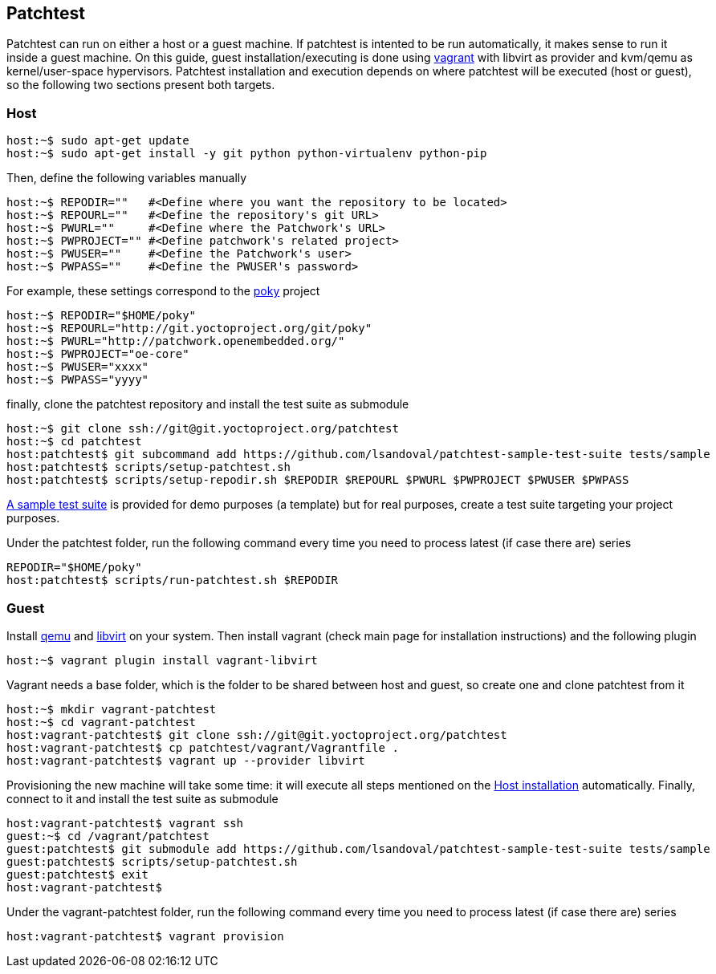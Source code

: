== Patchtest

Patchtest can run on either a host or a guest machine. If patchtest is intented
to be run automatically, it makes sense to run it inside a guest machine.
On this guide, guest installation/executing is done using https://www.vagrantup.com/[vagrant]
with libvirt as provider and kvm/qemu as kernel/user-space hypervisors. Patchtest installation
and execution depends on where patchtest will be executed (host or guest),
so the following two sections present both targets.

=== Host

[[host-installation]]
[source,shell]
----
host:~$ sudo apt-get update
host:~$ sudo apt-get install -y git python python-virtualenv python-pip
----

Then, define the following variables manually

[source,shell]
----
host:~$ REPODIR=""   #<Define where you want the repository to be located>
host:~$ REPOURL=""   #<Define the repository's git URL>
host:~$ PWURL=""     #<Define where the Patchwork's URL>
host:~$ PWPROJECT="" #<Define patchwork's related project>
host:~$ PWUSER=""    #<Define the Patchwork's user>
host:~$ PWPASS=""    #<Define the PWUSER's password>
----

For example, these settings correspond to the http://git.yoctoproject.org/cgit/cgit.cgi/poky/[poky]
project

[source,shell]
----
host:~$ REPODIR="$HOME/poky"
host:~$ REPOURL="http://git.yoctoproject.org/git/poky"
host:~$ PWURL="http://patchwork.openembedded.org/"
host:~$ PWPROJECT="oe-core"
host:~$ PWUSER="xxxx"
host:~$ PWPASS="yyyy"
----

finally, clone the patchtest repository and install the test suite as submodule

[source,shell]
----
host:~$ git clone ssh://git@git.yoctoproject.org/patchtest
host:~$ cd patchtest
host:patchtest$ git subcommand add https://github.com/lsandoval/patchtest-sample-test-suite tests/sample
host:patchtest$ scripts/setup-patchtest.sh
host:patchtest$ scripts/setup-repodir.sh $REPODIR $REPOURL $PWURL $PWPROJECT $PWUSER $PWPASS
----

https://github.com/lsandoval/patchtest-sample-test-suite[A sample test suite] is provided for demo purposes
(a template) but for real purposes, create a test suite targeting your project purposes.

Under the patchtest folder, run the following command every time you need to process
latest (if case there are) series

[source,shell]
----
REPODIR="$HOME/poky"
host:patchtest$ scripts/run-patchtest.sh $REPODIR
----

=== Guest

Install http://wiki.qemu.org/Main_Page[qemu] and https://libvirt.org/[libvirt] on your system.
Then install vagrant (check main page for installation instructions) and the following plugin

[source,shell]
----
host:~$ vagrant plugin install vagrant-libvirt
----

Vagrant needs a base folder, which is the folder to be shared between host and guest, so
create one and clone patchtest from it

[source,shell]
----
host:~$ mkdir vagrant-patchtest
host:~$ cd vagrant-patchtest
host:vagrant-patchtest$ git clone ssh://git@git.yoctoproject.org/patchtest
host:vagrant-patchtest$ cp patchtest/vagrant/Vagrantfile .
host:vagrant-patchtest$ vagrant up --provider libvirt
----

Provisioning the new machine will take some time: it will execute all steps mentioned on the
<<host-installation, Host installation>> automatically. Finally, connect to it and install the test suite as submodule

[source,shell]
----
host:vagrant-patchtest$ vagrant ssh
guest:~$ cd /vagrant/patchtest
guest:patchtest$ git submodule add https://github.com/lsandoval/patchtest-sample-test-suite tests/sample
guest:patchtest$ scripts/setup-patchtest.sh
guest:patchtest$ exit
host:vagrant-patchtest$
----

Under the vagrant-patchtest folder, run the following command every time you need to process latest
(if case there are) series

[source,shell]
----
host:vagrant-patchtest$ vagrant provision
----
